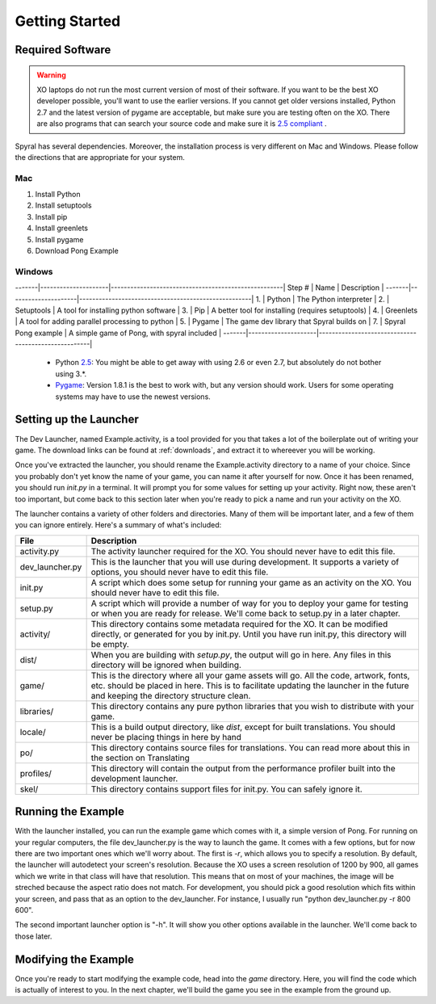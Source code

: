 Getting Started
===============

Required Software
-----------------

.. warning:: XO laptops do not run the most current version of most of their software. If you want to be the best XO developer possible, you'll want to use the earlier versions. If you cannot get older versions installed, Python 2.7 and the latest version of pygame are acceptable, but make sure you are testing often on the XO. There are also programs that can search your source code and make sure it is `2.5 compliant <https://github.com/ghewgill/pyqver>`_ .
   
Spyral has several dependencies. Moreover, the installation process is very different on Mac and Windows. Please follow the directions that are appropriate for your system.

Mac
***

1. Install Python
2. Install setuptools
3. Install pip
4. Install greenlets
5. Install pygame
6. Download Pong Example

Windows
*******

-------|---------------------|-----------------------------------------------------|
Step # | Name                | Description                                         |
-------|---------------------|-----------------------------------------------------|
1.     | Python              | The Python interpreter                              |
2.     | Setuptools          | A tool for installing python software               |
3.     | Pip                 | A better tool for installing (requires setuptools)  |
4.     | Greenlets           | A tool for adding parallel processing to python     |
5.     | Pygame              | The game dev library that Spyral builds on          |
7.     | Spyral Pong example | A simple game of Pong, with spyral included         |
-------|---------------------|-----------------------------------------------------|

   
  * Python `2.5 <http://www.python.org/getit/releases/2.5.4/>`_: You might be able to get away with using 2.6 or even 2.7, but absolutely do not bother using 3.*. 
  * `Pygame <http://pygame.org/download.shtml>`_: Version 1.8.1 is the best to work with, but any version should work. Users for some operating systems may have to use the newest versions.



Setting up the Launcher
-----------------------

The Dev Launcher, named Example.activity, is a tool provided for you that takes a lot of the boilerplate out of writing your game. The download links can be found at :ref:`downloads`, and extract it to whereever you will be working.

Once you've extracted the launcher, you should rename the Example.activity directory to a name of your choice. Since you probably don't yet know the name of your game, you can name it after yourself for now. Once it has been renamed, you should run *init.py* in a terminal. It will prompt you for some values for setting up your activity. Right now, these aren't too important, but come back to this section later when you're ready to pick a name and run your activity on the XO.

The launcher contains a variety of other folders and directories. Many of them will be important later, and a few of them you can ignore entirely. Here's a summary of what's included:

================ ===========
File             Description
================ ===========
activity.py      The activity launcher required for the XO. You should never have to edit this file.
dev_launcher.py  This is the launcher that you will use during development. It supports a variety of options, you should never have to edit this file.
init.py          A script which does some setup for running your game as an activity on the XO. You should never have to edit this file.
setup.py         A script which will provide a number of way for you to deploy your game for testing or when you are ready for release. We'll come back to setup.py in a later chapter. 
activity/        This directory contains some metadata required for the XO. It can be modified directly, or generated for you by init.py. Until you have run init.py, this directory will be empty.
dist/            When you are building with *setup.py*, the output will go in here. Any files in this directory will be ignored when building.
game/            This is the directory where all your game assets will go. All the code, artwork, fonts, etc. should be placed in here. This is to facilitate updating the launcher in the future and keeping the directory structure clean.
libraries/       This directory contains any pure python libraries that you wish to distribute with your game.
locale/          This is a build output directory, like *dist*, except for built translations. You should never be placing things in here by hand
po/              This directory contains source files for translations. You can read more about this in the section on Translating
profiles/        This directory will contain the output from the performance profiler built into the development launcher.
skel/            This directory contains support files for init.py. You can safely ignore it.
================ ===========

Running the Example
-------------------

With the launcher installed, you can run the example game which comes with it, a simple version of Pong. For running on your regular computers, the file dev_launcher.py is the way to launch the game. It comes with a few options, but for now there are two important ones which we'll worry about. The first is *-r*, which allows you to specify a resolution. By default, the launcher will autodetect your screen's resolution. Because the XO uses a screen resolution of 1200 by 900, all games which we write in that class will have that resolution. This means that on most of your machines, the image will be streched because the aspect ratio does not match. For development, you should pick a good resolution which fits within your screen, and pass that as an option to the dev_launcher. For instance, I usually run "python dev_launcher.py -r 800 600".

The second important launcher option is "-h". It will show you other options available in the launcher. We'll come back to those later.

Modifying the Example
---------------------

Once you're ready to start modifying the example code, head into the *game* directory. Here, you will find the code which is actually of interest to you. In the next chapter, we'll build the game you see in the example from the ground up.
